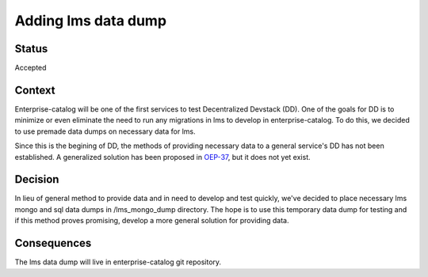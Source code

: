 Adding lms data dump
====================

Status
------

Accepted

Context
-------

Enterprise-catalog will be one of the first services to test Decentralized Devstack (DD). One of the goals for DD is to minimize or even eliminate the need to run any migrations in lms to develop in enterprise-catalog. To do this, we decided to use premade data dumps on necessary data for lms.

Since this is the begining of DD, the methods of providing necessary data to a general service's DD has not been established. A generalized solution has been proposed in `OEP-37`_, but it does not yet exist.

.. _OEP-37: https://github.com/edx/open-edx-proposals/pull/118


Decision
--------

In lieu of general method to provide data and in need to develop and test quickly, we've decided to place necessary lms mongo and sql data dumps in /lms_mongo_dump directory. The hope is to use this temporary data dump for testing and if this method proves promising, develop a more general solution for providing data.

Consequences
------------

The lms data dump will live in enterprise-catalog git repository.
